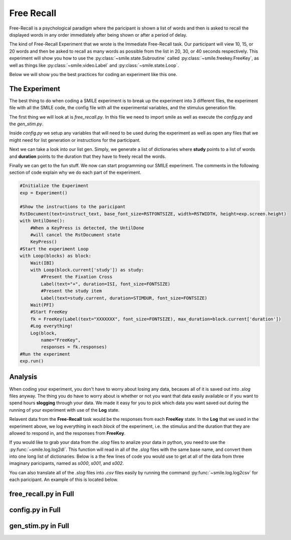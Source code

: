 ===========
Free Recall
===========

Free-Recall is a psychological paradigm where the paricipant is shown a list of
words and then is asked to recall the displayed words in any order immediately
after being shown or after a period of delay.

The kind of Free-Recall Experiment that we wrote is the Immediate Free-Recall
task. Our participant will view 10, 15, or 20 words and then be asked to recall
as many words as possible from the list in 20, 30, or 40 seconds respectively.
This experiment will show you how to use the :py:class:`~smile.state.Subroutine`
called :py:class:`~smile.freekey.FreeKey`, as well as things like :py:class:`~smile.video.Label`
and :py:class:`~smile.state.Loop`.

Below we will show you the best practices for coding an experiment like this one.

The Experiment
==============

The best thing to do when coding a SMILE experiment is to break up the
experiment into 3 different files, the experiment file with all the SMILE code,
the config file with all the experimental variables, and the stimulus
generation file.

The first thing we will look at is `free_recall.py`. In this file we need to
import smile as well as execute the `config.py` and the `gen_stim.py`.

.. code-block:: python
    :linenos:

    #freekey.py
    from smile.common import *
    from smile.freekey import FreeKey

    #execute both the configuration file and the
    #stimulus generation file
    from config import *
    from gen_stim import *

Inside `config.py` we setup any variables that will need to be used during the
experiment as well as open any files that we might need for list generation or
instructions for the participant.

.. code-block:: python
    :linenos:

    #Names of the stimulus files
    filenameL = "pools/living.txt"
    filenameN = "pools/nonliving.txt"

    #Open the files and combine them
    L = open(filenameL)
    N = open(filenameN)
    stimList = L.read().split('\n')
    stimList.append(N.read().split('\n'))

    #Open the instructions file
    instruct_text = open('freekey_instructions.rst', 'r').read()

    #Define the Experimental Variables
    ISI = 2
    IBI = 2
    STIMDUR = 2
    PFI = 4
    FONTSIZE = 40
    RSTFONTSIZE = 30
    RSTWIDTH = 900

    MINFKDUR = 20

    NUMBLOCKS = 6
    NUMPERBLOCK = [10,15,20]

Next we can take a look into our list gen. Simply, we generate a list of
dictionaries where **study** points to a list of words and **duration** points
to the duration that they have to freely recall the words.

.. code-block:: python
    :linenos:

    import random

    #Shuffle the stimulus
    random.shuffle(stimList)

    blocks = []
    #Loop NUMBLOCKS times
    for i in range(NUMBLOCKS):
        tempList = []
        #For each block, loop either 10, 15, or 20 times
        #Counter balanced to have equal numbers of each
        for x in range(NUMPERBLOCK[i%len(NUMPERBLOCK)]):
            tempList.append(stimList.pop())
        #Create tempBlock
        tempBlock = {"study":tempList,
                     "duration":(MINFKDUR + 10*i%len(NUMPERBLOCK))}
        blocks.append(tempBlock)
    #Shuffle the newly created list of blocks
    random.shuffle(blocks)

Finally we can get to the fun stuff. We now can start programming our SMILE
experiment. The comments in the following section of code explain why we do each
part of the experiment.

.. code-block:: python

    #Initialize the Experiment
    exp = Experiment()

    #Show the instructions to the paricipant
    RstDocument(text=instruct_text, base_font_size=RSTFONTSIZE, width=RSTWIDTH, height=exp.screen.height)
    with UntilDone():
        #When a KeyPress is detected, the UntilDone
        #will cancel the RstDocument state
        KeyPress()
    #Start the experiment Loop
    with Loop(blocks) as block:
        Wait(IBI)
        with Loop(block.current['study']) as study:
            #Present the Fixation Cross
            Label(text="+", duration=ISI, font_size=FONTSIZE)
            #Present the study item
            Label(text=study.current, duration=STIMDUR, font_size=FONTSIZE)
        Wait(PFI)
        #Start FreeKey
        fk = FreeKey(Label(text="XXXXXXX", font_size=FONTSIZE), max_duration=block.current['duration'])
        #Log everything!
        Log(block,
            name="FreeKey",
            responses = fk.responses)
    #Run the experiment
    exp.run()

Analysis
========

When coding your experiment, you don't have to worry about losing any data,
becaues all of it is saved out into `.slog` files anyway. The thing you do have
to worry about is whether or not you want that data easily available or if you
want to spend hours **slogging** through your data. We made it easy for you
to pick which data you want saved out during the running of your experiment with
use of the **Log** state.

Relavent data from the **Free-Recall** task would be the responses from each
**FreeKey** state. In the **Log** that we used in the experiment above, we
log everything in each *block* of the experiment, i.e. the stimulus and the
duration that they are allowed to respond in, and the responses from **FreeKey**.

If you would like to grab your data from the `.slog` files to analize your data
in python, you need to use the :py:func:`~smile.log.log2dl`. This function will
read in all of the `.slog` files with the same base name, and convert them into
one long list of dictionaries. Below is a the few lines of code you would use to
get at all of the data from three imaginary paricipants, named as `s000`, `s001`,
and `s002`.

.. code-block:: python
    :linenos:

    from smile.log as lg
    #define subject pool
    subjects = ["s000/","s001/","s002/"]
    dic_list = []
    for sbj in subjects:
        #get at all the different subjects
        dic_list.append(lg.log2dl(log_filename="data/" + sbj + "Log_FreeKey"))
    #print out all of the study times in the first study block for
    #participant one, block one
    print dic_list[0]['study_times']

You can also translate all of the `.slog` files into `.csv` files easily by
running the command :py:func:`~smile.log.log2csv` for each paricipant. An example of this is
located below.

.. code-block:: python
    :linenos:

    from smile.log as lg
    #define subject pool
    subjects = ["s000/","s001/","s002/"]
    for sbj in subjects:
        #Get at all the subjects data, naming the csv appropriately.
        lg.log2csv(log_filename="data/" + sbj + "Log_FreeKey", csv_filename=sbj + "_FreeKey")

free_recall.py in Full
======================

.. code-block:: python
    :linenos:

    #freekey.py
    from smile.common import *
    from smile.freekey import FreeKey

    #execute both the configuration file and the
    #stimulus generation file
    from config import *
    from gen_stim import *

    #Initialize the Experiment
    exp = Experiment()

    #Show the instructions to the paricipant
    RstDocument(text=instruct_text, base_font_size=RSTFONTSIZE, width=RSTWIDTH, height=exp.screen.height)
    with UntilDone():
        #When a KeyPress is detected, the UntilDone
        #will cancel the RstDocument state
        KeyPress()
    #Start the experiment Loop
    with Loop(blocks) as block:
        Wait(IBI)
        with Loop(block.current['study']) as study:
            #Present the Fixation Cross
            Label(text="+", duration=ISI, font_size=FONTSIZE)
            #Present the study item
            Label(text=study.current, duration=STIMDUR, font_size=FONTSIZE)
        Wait(PFI)
        #Start FreeKey
        fk = FreeKey(Label(text="XXXXXXX", font_size=FONTSIZE), max_duration=block.current['duration'])
        #Log everything!
        Log(block,
            name="FreeKey",
            responses = fk.responses)
    #Run the experiment
    exp.run()

config.py in Full
=================

.. code-block:: python
    :linenos:

    #Names of the stimulus files
    filenameL = "pools/living.txt"
    filenameN = "pools/nonliving.txt"

    #Open the files and combine them
    L = open(filenameL)
    N = open(filenameN)
    stimList = L.read().split('\n')
    stimList.append(N.read().split('\n'))

    #Open the instructions file
    instruct_text = open('freekey_instructions.rst', 'r').read()

    #Define the Experimental Variables
    ISI = 2
    IBI = 2
    STIMDUR = 2
    PFI = 4
    FONTSIZE = 40
    RSTFONTSIZE = 30
    RSTWIDTH = 900

    MINFKDUR = 20

    NUMBLOCKS = 6
    NUMPERBLOCK = [10,15,20]

gen_stim.py in Full
===================

.. code-block:: python
    :linenos:

    import random

    #Shuffle the stimulus
    random.shuffle(stimList)

    blocks = []
    #Loop NUMBLOCKS times
    for i in range(NUMBLOCKS):
        tempList = []
        #For each block, loop either 10, 15, or 20 times
        #Counter balanced to have equal numbers of each
        for x in range(NUMPERBLOCK[i%len(NUMPERBLOCK)]):
            tempList.append(stimList.pop())
        #Create tempBlock
        tempBlock = {"study":tempList,
                     "duration":(MINFKDUR + 10*i%len(NUMPERBLOCK))}
        blocks.append(tempBlock)
    #Shuffle the newly created list of blocks
    random.shuffle(blocks)

